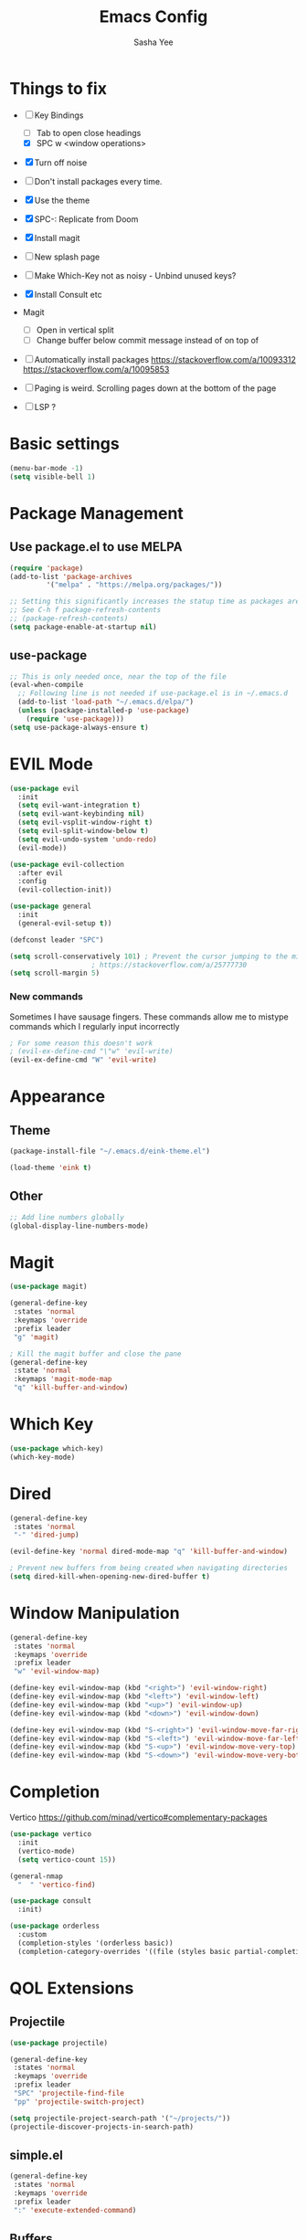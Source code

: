 #+TITLE: Emacs Config
#+AUTHOR: Sasha Yee

* Things to fix
- [ ] Key Bindings
  - [ ] Tab to open close headings
  - [X] SPC w <window operations>

- [X] Turn off noise
- [ ] Don't install packages every time.
- [X] Use the theme
- [X] SPC-: Replicate from Doom
- [X] Install magit
- [ ] New splash page
- [ ] Make Which-Key not as noisy - Unbind unused keys?
- [X] Install Consult etc
- Magit
  - [ ] Open in vertical split
  - [ ] Change buffer below commit message instead of on top of
- [ ] Automatically install packages
  https://stackoverflow.com/a/10093312
  https://stackoverflow.com/a/10095853
- [ ] Paging is weird. Scrolling pages down at the bottom of the page

- [ ] LSP ?

* Basic settings
#+BEGIN_SRC emacs-lisp
  (menu-bar-mode -1)
  (setq visible-bell 1)
#+END_SRC

* Package Management
** Use package.el to use MELPA
#+BEGIN_SRC emacs-lisp
  (require 'package)
  (add-to-list 'package-archives
	       '("melpa" . "https://melpa.org/packages/"))

  ;; Setting this significantly increases the statup time as packages are refreshed from melpa
  ;; See C-h f package-refresh-contents
  ;; (package-refresh-contents)
  (setq package-enable-at-startup nil)
#+END_SRC

** use-package

#+BEGIN_SRC emacs-lisp
  ;; This is only needed once, near the top of the file
  (eval-when-compile
    ;; Following line is not needed if use-package.el is in ~/.emacs.d
    (add-to-list 'load-path "~/.emacs.d/elpa/")
    (unless (package-installed-p 'use-package)
      (require 'use-package)))
  (setq use-package-always-ensure t)
#+END_SRC

* EVIL Mode

#+BEGIN_SRC emacs-lisp
  (use-package evil
    :init
    (setq evil-want-integration t)
    (setq evil-want-keybinding nil)
    (setq evil-vsplit-window-right t)
    (setq evil-split-window-below t)
    (setq evil-undo-system 'undo-redo)
    (evil-mode))

  (use-package evil-collection
    :after evil
    :config
    (evil-collection-init))

  (use-package general
    :init
    (general-evil-setup t))

  (defconst leader "SPC")

  (setq scroll-conservatively 101) ; Prevent the cursor jumping to the middle of the page when scrolling to the bottom of the screen
					  ; https://stackoverflow.com/a/25777730
  (setq scroll-margin 5)
#+END_SRC

*** New commands

Sometimes I have sausage fingers. These commands allow me to mistype commands which I regularly input incorrectly
#+BEGIN_SRC emacs-lisp
  ; For some reason this doesn't work
  ; (evil-ex-define-cmd "\"w" 'evil-write) 
  (evil-ex-define-cmd "W" 'evil-write) 

#+END_SRC
* Appearance
** Theme

#+BEGIN_SRC emacs-lisp
  (package-install-file "~/.emacs.d/eink-theme.el")

  (load-theme 'eink t)
#+END_SRC

** Other
#+BEGIN_SRC emacs-lisp
  ;; Add line numbers globally
  (global-display-line-numbers-mode)
#+END_SRC
* Magit

#+BEGIN_SRC emacs-lisp
  (use-package magit)

  (general-define-key
   :states 'normal
   :keymaps 'override
   :prefix leader
   "g" 'magit)

  ; Kill the magit buffer and close the pane
  (general-define-key
   :state 'normal
   :keymaps 'magit-mode-map
   "q" 'kill-buffer-and-window)
#+END_SRC

* Which Key

#+BEGIN_SRC emacs-lisp
  (use-package which-key)
  (which-key-mode)
#+END_SRC

* Dired

#+BEGIN_SRC emacs-lisp
  (general-define-key
   :states 'normal
   "-" 'dired-jump)

  (evil-define-key 'normal dired-mode-map "q" 'kill-buffer-and-window)

  ; Prevent new buffers from being created when navigating directories
  (setq dired-kill-when-opening-new-dired-buffer t)
#+END_SRC

* Window Manipulation

#+BEGIN_SRC emacs-lisp
  (general-define-key
   :states 'normal
   :keymaps 'override
   :prefix leader
   "w" 'evil-window-map)

  (define-key evil-window-map (kbd "<right>") 'evil-window-right)
  (define-key evil-window-map (kbd "<left>") 'evil-window-left)
  (define-key evil-window-map (kbd "<up>") 'evil-window-up)
  (define-key evil-window-map (kbd "<down>") 'evil-window-down)

  (define-key evil-window-map (kbd "S-<right>") 'evil-window-move-far-right)
  (define-key evil-window-map (kbd "S-<left>") 'evil-window-move-far-left)
  (define-key evil-window-map (kbd "S-<up>") 'evil-window-move-very-top)
  (define-key evil-window-map (kbd "S-<down>") 'evil-window-move-very-bottom)
#+END_SRC


* Completion

Vertico
https://github.com/minad/vertico#complementary-packages

#+BEGIN_SRC emacs-lisp
  (use-package vertico
    :init
    (vertico-mode)
    (setq vertico-count 15))

  (general-nmap
    "  " 'vertico-find)

  (use-package consult
    :init)

  (use-package orderless
    :custom
    (completion-styles '(orderless basic))
    (completion-category-overrides '((file (styles basic partial-completion)))))
#+END_SRC

* QOL Extensions
** Projectile

#+BEGIN_SRC emacs-lisp
    (use-package projectile)

    (general-define-key
     :states 'normal
     :keymaps 'override
     :prefix leader
     "SPC" 'projectile-find-file
     "pp" 'projectile-switch-project)

    (setq projectile-project-search-path '("~/projects/"))
    (projectile-discover-projects-in-search-path)
#+END_SRC

** simple.el

#+BEGIN_SRC emacs-lisp
  (general-define-key
   :states 'normal
   :keymaps 'override
   :prefix leader
   ":" 'execute-extended-command)
#+END_SRC


** Buffers

#+BEGIN_SRC emacs-lisp
  (general-define-key
   :states 'normal
   :keymaps 'override
   :prefix leader
   "bp" 'evil-prev-buffer
   "bn" 'evil-next-buffer)
#+END_SRC


